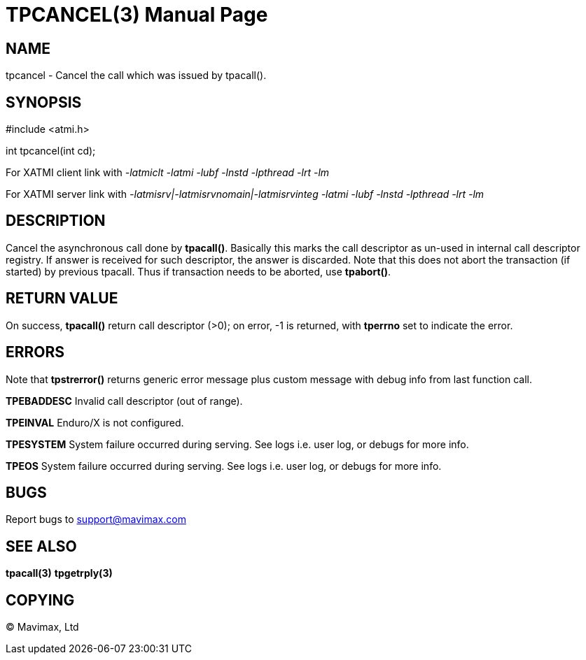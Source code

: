 TPCANCEL(3)
===========
:doctype: manpage


NAME
----
tpcancel - Cancel the call which was issued by tpacall().


SYNOPSIS
--------
#include <atmi.h>

int tpcancel(int cd);

For XATMI client link with '-latmiclt -latmi -lubf -lnstd -lpthread -lrt -lm'

For XATMI server link with '-latmisrv|-latmisrvnomain|-latmisrvinteg -latmi -lubf -lnstd -lpthread -lrt -lm'

DESCRIPTION
-----------
Cancel the asynchronous call done by *tpacall()*. Basically this marks the call descriptor as un-used in internal call descriptor registry. If answer is received for such descriptor, the answer is discarded. Note that this does not abort the transaction (if started) by previous tpacall. Thus if transaction needs to be aborted, use *tpabort()*.

RETURN VALUE
------------
On success, *tpacall()* return call descriptor (>0); on error, -1 is returned, with *tperrno* set to indicate the error.


ERRORS
------
Note that *tpstrerror()* returns generic error message plus custom message with debug info from last function call.

*TPEBADDESC* Invalid call descriptor (out of range).

*TPEINVAL* Enduro/X is not configured.

*TPESYSTEM* System failure occurred during serving. See logs i.e. user log, or debugs for more info.

*TPEOS* System failure occurred during serving. See logs i.e. user log, or debugs for more info.

BUGS
----
Report bugs to support@mavimax.com

SEE ALSO
--------
*tpacall(3)* *tpgetrply(3)*

COPYING
-------
(C) Mavimax, Ltd

